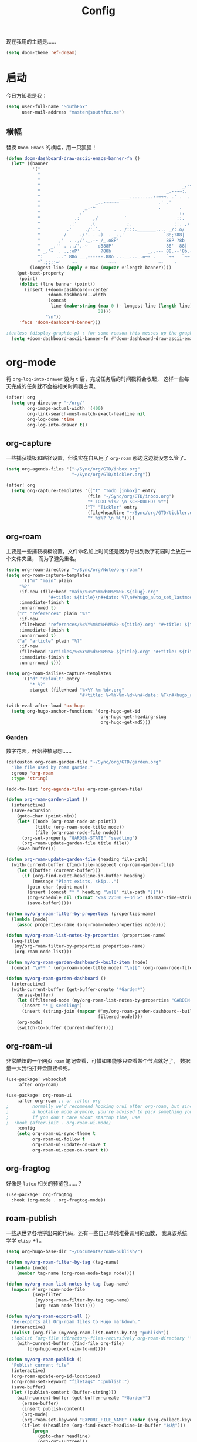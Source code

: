 #+title: Config
#+PROPERTY: header-args :tangle config.el

现在我用的主题是……

#+begin_src emacs-lisp
(setq doom-theme 'ef-dream)
#+end_src

* 启动
今日方知我是我：

#+begin_src emacs-lisp
(setq user-full-name "SouthFox"
      user-mail-address "master@southfox.me")
#+end_src

** 横幅
替换 =Doom Emacs= 的横幅，用一只狐狸！

#+begin_src emacs-lisp
(defun doom-dashboard-draw-ascii-emacs-banner-fn ()
  (let* ((banner
          '("                                                                   ,           "
            "                                                             _.-=;~ /_         "
            "                                                          _-~   '     ;.       "
            "                                                      _.-~     '   .-~-~`-._   "
            "                                                _.--~~:.             --.____88 "
            "                              ____.........--~~~. .' .  .        _..-------~~  "
            "                     _..--~~~~               .' .'             ,'              "
            "                 _.-~                        .       .     ` ,'                "
            "               .'                                    :.    ./                  "
            "             .:     ,/          `                   ::.   ,'                   "
            "           .:'     ,(            ;.                ::. ,-'                     "
            "          .'     ./'.`.     . . /:::._______.... _/:.o/                        "
            "         /     ./'. . .)  . _.,'               `88;?88|                        "
            "       ,'  . .,/'._,-~ /_.o8P'                  88P ?8b                        "
            "    _,'' . .,/',-~    d888P'                    88'  88|                       "
            " _.'~  . .,:oP'        ?88b              _..--- 88.--'8b.--..__                "
            ":     ...' 88o __,------.88o ...__..._.=~- .    `~~   `~~      ~-._ Fox! _.    "
            "`.;;;:='    ~~            ~~~                ~-    -       -   -               "))
         (longest-line (apply #'max (mapcar #'length banner))))
    (put-text-property
     (point)
     (dolist (line banner (point))
       (insert (+doom-dashboard--center
                +doom-dashboard--width
                (concat
                 line (make-string (max 0 (- longest-line (length line)))
                                   32)))
               "\n"))
     'face 'doom-dashboard-banner)))

;(unless (display-graphic-p) ; for some reason this messes up the graphical splash screen atm
  (setq +doom-dashboard-ascii-banner-fn #'doom-dashboard-draw-ascii-emacs-banner-fn) ;)
#+end_src

* org-mode
将 =org-log-into-drawer= 设为 =t= 后，完成任务后的时间戳将会收起，
这样一些每天完成的任务就不会被相关时间戳占满。

#+begin_src emacs-lisp
(after! org
  (setq org-directory "~/org/"
        org-image-actual-width '(400)
        org-link-search-must-match-exact-headline nil
        org-log-done 'time
        org-log-into-drawer t))

#+end_src

** org-capture
一些捕获模板和路径设置，但说实在自从用了 =org-roam= 那边这边就没怎么管了。

#+begin_src emacs-lisp
(setq org-agenda-files '("~/Sync/org/GTD/inbox.org"
                         "~/Sync/org/GTD/tickler.org"))

(after! org
  (setq org-capture-templates '(("t" "Todo [inbox]" entry
                               (file "~/Sync/org/GTD/inbox.org")
                               "* TODO %i%? \n SCHEDULED: %t")
                              ("T" "Tickler" entry
                               (file+headline "~/Sync/org/GTD/tickler.org" "Tickler")
                               "* %i%? \n %U"))))
#+end_src

** org-roam
主要是一些捕获模板设置，文件命名加上时间还是因为导出到数字花园时会放在一个文件夹里，
而为了避免重名。

#+begin_src emacs-lisp
(setq org-roam-directory "~/Sync/org/Note/org-roam")
(setq org-roam-capture-templates
      '(("m" "main" plain
	 "%?"
	 :if-new (file+head "main/%<%Y%m%d%H%M%S>-${slug}.org"
			    "#+title: ${title}\n#+date: %T\n#+hugo_auto_set_lastmod: t\n#+hugo_section: main\n")
	 :immediate-finish t
	 :unnarrowed t)
	("r" "references" plain "%?"
	 :if-new
	 (file+head "references/%<%Y%m%d%H%M%S>-${title}.org" "#+title: ${title}\n#+date: %T\n#+hugo_auto_set_lastmod: t\n#+hugo_section: references\n")
	 :immediate-finish t
	 :unnarrowed t)
	("a" "article" plain "%?"
	 :if-new
	 (file+head "articles/%<%Y%m%d%H%M%S>-${title}.org" "#+title: ${title}\n#+date: %T\n#+filetags: :article:\n#+hugo_auto_set_lastmod: t\n#+hugo_section: articles\n")
	 :immediate-finish t
	 :unnarrowed t)))

(setq org-roam-dailies-capture-templates
      '(("d" "default" entry
         "* %?"
         :target (file+head "%<%Y-%m-%d>.org"
                            "#+title: %<%Y-%m-%d>\n#+date: %T\n#+hugo_auto_set_lastmod: t\n#+hugo_section: daily\n"))))

(with-eval-after-load 'ox-hugo
  (setq org-hugo-anchor-functions '(org-hugo-get-id
                                    org-hugo-get-heading-slug
                                    org-hugo-get-md5)))
#+end_src

*** Garden
数字花园，开始种植思想……

#+begin_src emacs-lisp
(defcustom org-roam-garden-file "~/Sync/org/GTD/garden.org"
  "The file used by roam garden."
  :group 'org-roam
  :type 'string)

(add-to-list 'org-agenda-files org-roam-garden-file)
#+end_src

#+begin_src emacs-lisp
(defun org-roam-garden-plant ()
  (interactive)
  (save-excursion
    (goto-char (point-min))
    (let* ((node (org-roam-node-at-point))
           (title (org-roam-node-title node))
           (file (org-roam-node-file node)))
      (org-set-property "GARDEN-STATE" "seedling")
      (org-roam-update-garden-file title file))
    (save-buffer)))

(defun org-roam-update-garden-file (heading file-path)
  (with-current-buffer (find-file-noselect org-roam-garden-file)
    (let ((buffer (current-buffer)))
      (if (org-find-exact-headline-in-buffer heading)
          (message "Plant exists, skip...")
        (goto-char (point-max))
        (insert (concat "* " heading "\n[[" file-path "]]"))
        (org-schedule nil (format "<%s 22:00 ++3d >" (format-time-string "%Y-%m-%d %u")))
        (save-buffer)))))

(defun my/org-roam-filter-by-properties (properties-name)
  (lambda (node)
    (assoc properties-name (org-roam-node-properties node))))

(defun my/org-roam-list-notes-by-properties (properties-name)
  (seq-filter
   (my/org-roam-filter-by-properties properties-name)
   (org-roam-node-list)))

(defun my/org-roam-garden-dashboard--build-item (node)
  (concat "\n** " (org-roam-node-title node) "\n[[" (org-roam-node-file node) "]]"))

(defun my/org-roam-garden-dashboard ()
  (interactive)
  (with-current-buffer (get-buffer-create "*Garden*")
    (erase-buffer)
    (let ((filtered-node (my/org-roam-list-notes-by-properties "GARDEN-STATE")))
      (insert "* 🌱 seedling")
      (insert (string-join (mapcar #'my/org-roam-garden-dashboard--build-item
                                   filtered-node))))
    (org-mode)
    (switch-to-buffer (current-buffer))))
#+end_src

** org-roam-ui
非常酷炫的一个网页 =roam= 笔记查看，可惜如果能够只查看某个节点就好了，
数据量一大我怕打开会直接卡死。

#+begin_src emacs-lisp
(use-package! websocket
    :after org-roam)

(use-package! org-roam-ui
    :after org-roam ;; or :after org
;         normally we'd recommend hooking orui after org-roam, but since org-roam does not have
;         a hookable mode anymore, you're advised to pick something yourself
;         if you don't care about startup time, use
;  :hook (after-init . org-roam-ui-mode)
    :config
    (setq org-roam-ui-sync-theme t
          org-roam-ui-follow t
          org-roam-ui-update-on-save t
          org-roam-ui-open-on-start t))
#+end_src

** org-fragtog
好像是 =latex= 相关的预览包……？

#+begin_src emacs-lisp
(use-package! org-fragtog
  :hook (org-mode . org-fragtog-mode))
#+end_src

** roam-publish
一些从世界各地拼出来的代码，还有一些自己单纯堆叠调用的函数，
我真该系统学学 =elisp= +1 。

#+begin_src emacs-lisp
(setq org-hugo-base-dir "~/Documents/roam-publish/")

(defun my/org-roam-filter-by-tag (tag-name)
  (lambda (node)
    (member tag-name (org-roam-node-tags node))))

(defun my/org-roam-list-notes-by-tag (tag-name)
  (mapcar #'org-roam-node-file
          (seq-filter
           (my/org-roam-filter-by-tag tag-name)
           (org-roam-node-list))))

(defun my/org-roam-export-all ()
  "Re-exports all Org-roam files to Hugo markdown."
  (interactive)
  (dolist (org-file (my/org-roam-list-notes-by-tag "publish"))
  ;(dolist (org-file (directory-files-recursively org-roam-directory "\.org$"))
    (with-current-buffer (find-file org-file)
        (org-hugo-export-wim-to-md))))

(defun my/org-roam-publish ()
  "Publish current file"
  (interactive)
  (org-roam-update-org-id-locations)
  (org-roam-set-keyword "filetags" ":publish:")
  (save-buffer)
  (let ((publish-content (buffer-string)))
    (with-current-buffer (get-buffer-create "*Garden*")
      (erase-buffer)
      (insert publish-content)
      (org-mode)
      (org-roam-set-keyword "EXPORT_FILE_NAME" (cadar (org-collect-keywords '("title"))))
      (if-let ((headline (org-find-exact-headline-in-buffer "总结")))
          (progn
            (goto-char headline)
            (org-cut-subtree)))
      (org-hugo-export-wim-to-md)))

  (async-shell-command (concat
                        "cd " org-hugo-base-dir
                        " && " "git add ."
                        (if (yes-or-no-p "Push now?")
                            (concat " && " "git commit -m '[post] new post'"
                                    " && " "git push"))) "*Messages*")
  (message "publish nwe post!"))

(defun my/org-roam-creat-node ()
  "creat node and add IS_NODE property"
  (interactive)
  (org-id-get-create)
  (org-set-tags ":NODE:")
  (save-buffer)
  (org-hugo-export-wim-to-md))
#+end_src

** ob-restclient
在代码块中发送 =HTTP= 请求，感觉十分利好一些 =api= 文档啊。

#+begin_src emacs-lisp
(org-babel-do-load-languages
 'org-babel-load-languages
 '((restclient . t)))
#+end_src
* 宏
** cond-let
终于知道为什么没人想写这个宏了，括号是真得多啊。

#+begin_src emacs-lisp
(defmacro cond-let (forms)
  (declare (debug t))
  (if forms
      `(let* ,(setq varlist (internal--build-bindings (caar forms)))
         (if-let ,(car (last varlist))
             ,(cadar forms)
           (cond-let ,(cdr ,@forms))))))
#+end_src

* 杂项
=cnfonts= 是一个可以分别设置中英文字体的 bk ，方便对其表格。

=word-wrap-by-category= 是中文优化，当一行有英文和中文时不折行。

#+begin_src emacs-lisp
(setq cnfonts-personal-fontnames
      '(()
        ()
        ("Noto Color Emoji")
        ()
        ()))
(cnfonts-mode 1)

(setq word-wrap-by-category t)

(setq doom-unicode-font (font-spec :family "Noto Color Emoji"))
(add-to-list 'default-frame-alist '(height . 35))
(add-to-list 'default-frame-alist '(width . 102))
#+end_src

** 彩虹括号
#+begin_src emacs-lisp
(add-hook 'python-mode-hook  #'rainbow-delimiters-mode)
(add-hook 'clojure-mode-hook #'rainbow-delimiters-mode)
#+end_src

** Shell
将使用的终端切换到 =zsh= 。

#+begin_src emacs-lisp
(setq shell-file-name "/bin/zsh"
      vterm-max-scrollback 5000)
#+end_src

** TODO 派对鹦鹉
快捷键和词典，但说实在没用过这功能，毕竟这个包的重点当然是在动图上。

#+begin_src emacs-lisp
(parrot-mode 1)
(define-key evil-normal-state-map (kbd "[r") 'parrot-rotate-prev-word-at-point)
(define-key evil-normal-state-map (kbd "]r") 'parrot-rotate-next-word-at-point)

(setq parrot-rotate-dict
      '(
        (:rot ("yes" "no") :caps t :upcase t)
        (:rot ("&" "|"))
        (:rot ("begin" "end") :caps t :upcase t)
        (:rot ("enable" "disable") :caps t :upcase t)
        (:rot ("enter" "exit") :caps t :upcase t)
        (:rot ("forward" "backward") :caps t :upcase t)
        (:rot ("front" "rear" "back") :caps t :upcase t)
        (:rot ("get" "set") :caps t :upcase t)
        (:rot ("high" "low") :caps t :upcase t)
        (:rot ("in" "out") :caps t :upcase t)
        (:rot ("left" "right") :caps t :upcase t)
        (:rot ("min" "max") :caps t :upcase t)
        (:rot ("on" "off") :caps t :upcase t)
        (:rot ("start" "stop") :caps t :upcase t)
        (:rot ("true" "false") :caps t :upcase t)
        (:rot ("&&" "||"))
        (:rot ("==" "!="))
        (:rot ("if" "else" "elif"))
        (:rot ("ifdef" "ifndef"))
        ))

#+end_src

定义一个可以钩住多个 =hook= 的函数，我感觉我不学 =elisp= 的话真不行了啊……

#+begin_src emacs-lisp
(defun my-add-to-multiple-hooks (function hooks)
  (mapc (lambda (hook)
          (add-hook hook function))
        hooks))
#+end_src

之后将在完成一个番茄钟播放点赞动画，保存一个文件时播放 =emacs= 动画等等，
感觉真该学学 =elisp= 了啊，必须得重构这段了。

#+begin_src emacs-lisp
(defun my-parrot-thumbsup-play ()
  (parrot-set-parrot-type 'thumbsup)
  (parrot-start-animation))

(defun my-parrot-emacs-play ()
  (parrot-set-parrot-type 'emacs)
  (parrot-start-animation))

(defun my-parrot-rotating-play ()
  (parrot-set-parrot-type 'rotating)
  (parrot-start-animation))

(my-add-to-multiple-hooks
 'my-parrot-thumbsup-play
 '(org-after-todo-state-change-hook
   org-clock-in-hook
   org-timer-done-hook
   git-commit-post-finish-hook))

(my-add-to-multiple-hooks
 'my-parrot-emacs-play
 '(after-save-hook
   find-file-hook))
#+end_src

** 其它文件
存放一些 =token= 的秘密文件，应该注意不能随 =git= 上传或者同步。

#+begin_src emacs-lisp
(load! "secrets")
(load! "elisp/hy")
(setq-default custom-file (expand-file-name "secrets.el" doom-user-dir))
(when (file-exists-p custom-file)
  (load custom-file))
#+end_src

* 文献管理
** Citar
#+begin_src emacs-lisp
(setq bibtex-completion-pdf-field "File")
(setq bibtex-completion-bibliography '("~/Sync/Ebook/catalog.bib"))
(setq citar-bibliography '("~/Sync/Ebook/catalog.bib"))
#+end_src

* 工具
** SDCV
翻译包，词典要自己下，同时不要忘了安装 =stardict= 和 =sdcv= 这两个软件。

#+begin_src emacs-lisp
(setq sdcv-say-word-p t)
(setq   sdcv-dictionary-data-dir (expand-file-name "~/.stardict/dic/"))

(map! :leader :desc "sdvc" "z" #'sdcv-search-pointer+)
#+end_src

** Clippy
一些远古的回忆……

#+begin_src emacs-lisp
(map! :leader
      (:prefix ("c h" . "Help info from Clippy")
       :desc "Clippy describes function under point" "f" #'clippy-describe-function
       :desc "Clippy describes variable under point" "v" #'clippy-describe-variable))
#+end_src

** Mastodon
使用 [[https://codeberg.org/martianh/mastodon.el][mastodon.el]] 在无所事事时快速打开 =Mastodon= 进行一个鱼的摸！

#+begin_src emacs-lisp :tangle no
(setq mastodon-instance-url "https://social.instance.org"
      mastodon-active-user "example_user")
#+end_src

然后设置按键绑定，现在的设置还有一些问题，主要是要在不干扰 =evil= 快捷键的
情况下塞入新的按键还是挺难的。

#+begin_src emacs-lisp
(map! :leader
      :prefix ("o")
      :desc "Mastodon"          "M" #'mastodon)

(map! :after mastodon
      :map mastodon-mode-map
      :n "[ [" #'mastodon-tl--goto-prev-toot
      :n "] ]" #'mastodon-tl--goto-next-toot
      :n "g k" #'mastodon-tl--previous-tab-item
      :n "g j" #'mastodon-tl--next-tab-item

      :n "q" #'kill-current-buffer
      :n "Q" #'kill-buffer-and-window

      ;;; timelines
      :n "#" #'mastodon-tl--get-tag-timeline
      :n "A" #'mastodon-profile--get-toot-author
      :n "F" #'mastodon-tl--get-federated-timeline
      :n "H" #'mastodon-tl--get-home-timeline
      :n "L" #'mastodon-tl--get-local-timeline
      :n "N" #'mastodon-notifications-get
      :n "O" #'mastodon-profile--my-profile
      :n "P" #'mastodon-profile--show-user
      :n "T" #'mastodon-tl--thread

      ;;; toot actions
      :n "K" #'mastodon-toot--bookmark-toot-toggle
      :n "R" #'mastodon-toot--toggle-boost
      :n "c" #'mastodon-tl--toggle-spoiler-text-in-toot
      :n "C" #'mastodon-toot--copy-toot-url
      :n "o" #'mastodon-url-lookup
      :n "d" #'mastodon-toot--delete-toot
      :n "D" #'mastodon-toot--delete-draft-toot
      :n "f" #'mastodon-toot--toggle-favourite
      :n "r" #'mastodon-toot--reply
      :n "u" #'mastodon-tl--update
      :n "v" #'mastodon-tl--poll-vote

      ;;; toot!
      :n "t" #'mastodon-toot

      ;;; mastodon additions
      :n "S"    #'mastodon-search--search-query
      :n "V F"  #'mastodon-profile--view-favourites
      :n "V B"  #'mastodon-profile--view-bookmarks
      :n "V L" #'mastodon-tl--view-list-timeline
      )
#+end_src

** Debuger
说来惭愧，其实没怎么用过，
或者说还需要调优才能追上 =VS code= 的使用体验。

#+begin_src emacs-lisp
(after! dap-mode
  (setq dap-python-debugger 'debugpy))

(map! :map dap-mode-map
      :leader
      :prefix ("d" . "dap")
      ;;; basics
      :desc "dap next"          "n" #'dap-next
      :desc "dap step in"       "i" #'dap-step-in
      :desc "dap step out"      "o" #'dap-step-out
      :desc "dap continue"      "c" #'dap-continue
      :desc "dap hydra"         "h" #'dap-hydra
      :desc "dap debug restart" "r" #'dap-debug-restart
      :desc "dap debug"         "s" #'dap-debug

      ;;; debug
      :prefix ("dd" . "Debug")
      :desc "dap debug recent"  "r" #'dap-debug-recent
      :desc "dap debug last"    "l" #'dap-debug-last

      ;;; eval
      :prefix ("de" . "Eval")
      :desc "eval"                "e" #'dap-eval
      :desc "eval region"         "r" #'dap-eval-region
      :desc "eval thing at point" "s" #'dap-eval-thing-at-point
      :desc "add expression"      "a" #'dap-ui-expressions-add
      :desc "remove expression"   "d" #'dap-ui-expressions-remove

      :prefix ("db" . "Breakpoint")
      :desc "dap breakpoint toggle"      "b" #'dap-breakpoint-toggle
      :desc "dap breakpoint condition"   "c" #'dap-breakpoint-condition
      :desc "dap breakpoint hit count"   "h" #'dap-breakpoint-hit-condition
      :desc "dap breakpoint log message" "l" #'dap-breakpoint-log-message)

#+end_src

** TODO Rime
一个文本编辑器也可以内置输入法呢……

#+begin_src emacs-lisp
(use-package! rime
  :custom
  (default-input-method "rime")
  :config
  (define-key rime-mode-map (kbd "C-i") 'rime-force-enable)
  (setq rime-show-candidate 'posframe)
  (setq rime-disable-predicates
        '(rime-predicate-evil-mode-p
          rime-predicate-after-alphabet-char-p
          rime-predicate-space-after-cc-p
          rime-predicate-current-uppercase-letter-p
          rime-predicate-punctuation-line-begin-p)))
#+end_src

- [ ] 优化中英文切换断言
- [ ] 如何在一些输入中自动切换到中文？例如 =org-roam=
- [ ] 改键，现在的 =C \= 确实有点折磨
** 力扣
一些语言需要保存文件才有 =lsp= 支持……我真得需要 =lsp=

#+begin_src emacs-lisp
(setq leetcode-save-solutions t)
(setq leetcode-directory "~/Documents/leetcode")
#+end_src

* 信息
更多信息请参考下面这篇文章：
[[https://liujiacai.net/blog/2021/03/05/emacs-love-mail-feed/][使用 Emacs 阅读邮件与 RSS - Keep Coding]]
** 邮件
#+begin_src emacs-lisp
(set-email-account! "southfox.me"
  '((mu4e-sent-folder       . "/Sent")
    (mu4e-drafts-folder     . "/southfox.me/Drafts")
    (mu4e-trash-folder      . "/southfox.me/Trash")
    (mu4e-refile-folder     . "/southfox.me/All Mail")
    (smtpmail-smtp-user     . "master@southfox.me")
    (mu4e-compose-signature . "---\nFor mu4e"))
  t)
#+end_src

* Clojure
#+begin_src emacs-lisp
(use-package! flycheck-clj-kondo
  :after (clojure-mode))

(use-package! clj-refactor
  :after (clojure-mode))
#+end_src

** Paredit
#+begin_src emacs-lisp
(use-package! paredit
  :config
  (add-hook 'clojure-mode-hook 'enable-paredit-mode)
  (add-hook 'emacs-lisp-mode-hook 'enable-paredit-mode)
  (add-hook 'cider-repl-mode-hook 'enable-paredit-mode))
#+end_src

* Python
自动切换虚拟环境， poetry 包可能在处理远端机器的项目可能会有问题所以从那边抠出来放到这里。

#+begin_src emacs-lisp
(defvar poetry-venv-list '()
  "List of known poetry virtualenvs.")

(defun my/track-python-virtualenv (&optional _)
  (interactive)
  (when (and buffer-file-name
             (string= nil (file-remote-p default-directory)))
    (cond ((locate-dominating-file default-directory "pyproject.toml")
           (if-let ((poetry-current-project-venv (cdr (assq '(locate-dominating-file default-directory "pyproject.toml") poetry-venv-list))))
               (when (not (equal python-shell-virtualenv-path poetry-current-project-venv))
                 (pyvenv-activate poetry-current-project-venv))
             (let ((poetry-project-path (locate-dominating-file default-directory "pyproject.toml"))
                   (poetry-venv-path (s-trim (shell-command-to-string "env -u VIRTUAL_ENV poetry env info -p"))))
               (pyvenv-activate poetry-venv-path)
               (add-to-list 'poetry-venv-list (cons poetry-project-path poetry-venv-path)))))
          ((locate-dominating-file default-directory ".venv")
           (pyvenv-activate (concat (locate-dominating-file default-directory ".venv") ".venv")))
          (t (pyvenv-deactivate)))))

(add-to-list 'window-buffer-change-functions 'my/track-python-virtualenv)
#+end_src

同时启用 pylint 和 pyright-lsp 。

#+begin_src emacs-lisp
(defvar-local my/flycheck-local-cache nil)

(defun my/flycheck-checker-get (fn checker property)
  (or (alist-get property (alist-get checker my/flycheck-local-cache))
      (funcall fn checker property)))

(advice-add 'flycheck-checker-get :around 'my/flycheck-checker-get)

(add-hook 'lsp-managed-mode-hook
          (lambda ()
            (when (and (string= nil (file-remote-p default-directory))
                       (derived-mode-p 'python-mode))
              (setq my/flycheck-local-cache '((lsp . ((next-checkers . (python-pylint)))))))))

#+end_src
